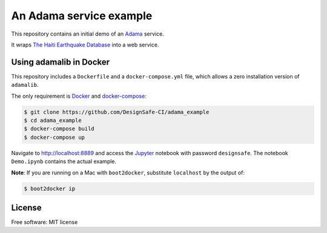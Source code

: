 ==========================
 An Adama service example
==========================


This repository contains an initial demo of an Adama_ service.

It wraps `The Haiti Earthquake Database`_ into a web service.


.. _The Haiti Earthquake Database: https://nees.org/dataview/spreadsheet/haiti


Using adamalib in Docker
========================

This repository includes a ``Dockerfile`` and a ``docker-compose.yml``
file, which allows a zero installation version of ``adamalib``.

The only requirement is Docker_ and `docker-compose`_:

.. code-block:: bash

   $ git clone https://github.com/DesignSafe-CI/adama_example
   $ cd adama_example
   $ docker-compose build
   $ docker-compose up

Navigate to http://localhost:8889 and access the Jupyter_ notebook
with password ``designsafe``.  The notebook ``Demo.ipynb`` contains the
actual example.

**Note**: If you are running on a Mac with ``boot2docker``, substitute
``localhost`` by the output of:

.. code-block:: bash

   $ boot2docker ip


License
=======

Free software: MIT license

.. _Adama: https://github.com/Arabidopsis-Information-Portal/adama
.. _Docker: https://docs.docker.com/installation/#installation
.. _docker-compose: https://docs.docker.com/compose/install/
.. _Jupyter: http://ipython.org/
